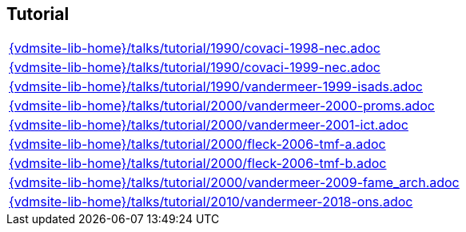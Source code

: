 //
// ============LICENSE_START=======================================================
//  Copyright (C) 2018 Sven van der Meer. All rights reserved.
// ================================================================================
// This file is licensed under the CREATIVE COMMONS ATTRIBUTION 4.0 INTERNATIONAL LICENSE
// Full license text at https://creativecommons.org/licenses/by/4.0/legalcode
// 
// SPDX-License-Identifier: CC-BY-4.0
// ============LICENSE_END=========================================================
//
// @author Sven van der Meer (vdmeer.sven@mykolab.com)
//

== Tutorial
[cols="a", grid=rows, frame=none, %autowidth.stretch]
|===
|include::{vdmsite-lib-home}/talks/tutorial/1990/covaci-1998-nec.adoc[]
|include::{vdmsite-lib-home}/talks/tutorial/1990/covaci-1999-nec.adoc[]
|include::{vdmsite-lib-home}/talks/tutorial/1990/vandermeer-1999-isads.adoc[]
|include::{vdmsite-lib-home}/talks/tutorial/2000/vandermeer-2000-proms.adoc[]
|include::{vdmsite-lib-home}/talks/tutorial/2000/vandermeer-2001-ict.adoc[]
|include::{vdmsite-lib-home}/talks/tutorial/2000/fleck-2006-tmf-a.adoc[]
|include::{vdmsite-lib-home}/talks/tutorial/2000/fleck-2006-tmf-b.adoc[]
|include::{vdmsite-lib-home}/talks/tutorial/2000/vandermeer-2009-fame_arch.adoc[]
|include::{vdmsite-lib-home}/talks/tutorial/2010/vandermeer-2018-ons.adoc[]
|===

